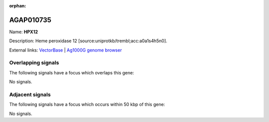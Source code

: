 :orphan:

AGAP010735
=============



Name: **HPX12**

Description: Heme peroxidase 12 [source:uniprotkb/trembl;acc:a0a1s4h5n0].

External links:
`VectorBase <https://www.vectorbase.org/Anopheles_gambiae/Gene/Summary?g=AGAP010735>`_ |
`Ag1000G genome browser <https://www.malariagen.net/apps/ag1000g/phase1-AR3/index.html?genome_region=3L:9089950-9103092#genomebrowser>`_

Overlapping signals
-------------------

The following signals have a focus which overlaps this gene:



No signals.



Adjacent signals
----------------

The following signals have a focus which occurs within 50 kbp of this gene:



No signals.


